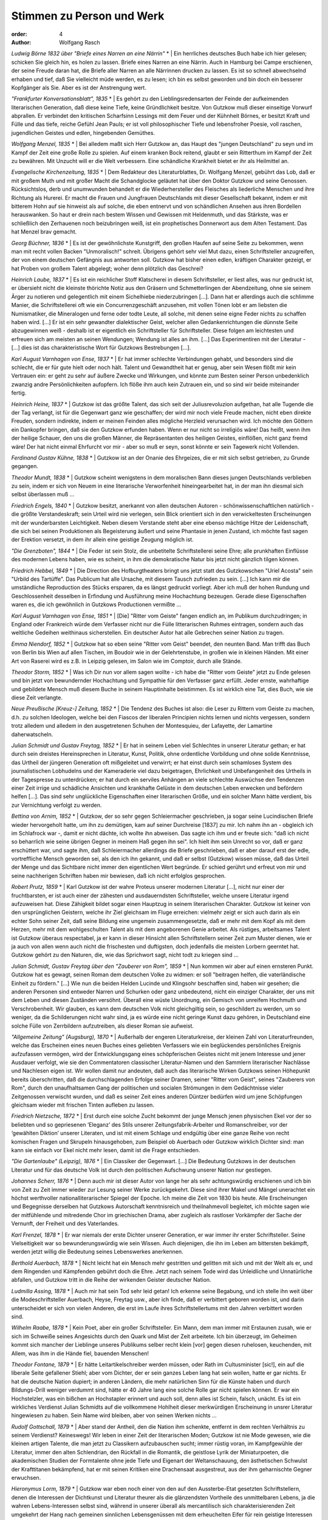 Stimmen zu Person und Werk
==========================

:order: 4
:author: Wolfgang Rasch

*Ludwig Börne 1832 über "Briefe eines Narren an eine Närrin"*
* | Ein herrliches deutsches Buch habe ich hier gelesen; schicken Sie gleich hin, es holen zu lassen. Briefe eines Narren an eine Närrin. Auch in Hamburg bei Campe erschienen, der seine Freude daran hat, die Briefe aller Narren an alle Närrinnen drucken zu lassen. Es ist so schnell abwechselnd erhaben und tief, daß Sie vielleicht müde werden, es zu lesen; ich bin es selbst geworden und bin doch ein besserer Kopfgänger als Sie. Aber es ist der Anstrengung wert.

*"Frankfurter Konversationsblatt", 1835*
* | Es gehört zu den Lieblingsredensarten der Feinde der aufkeimenden literarischen Generation, daß diese keine Tiefe, keine Gründlichkeit besitze. Von Gutzkow muß dieser einseitige Vorwurf abprallen. Er verbindet den kritischen Scharfsinn Lessings mit dem Feuer und der Kühnheit Börnes, er besitzt Kraft und Fülle und das tiefe, reiche Gefühl Jean Pauls; er ist voll philosophischer Tiefe und lebensfroher Poesie, voll raschen, jugendlichen Geistes und edlen, hingebenden Gemüthes.

*Wolfgang Menzel, 1835*
* | Bei alledem maßt sich Herr Gutzkow an, das Haupt des "jungen Deutschland" zu seyn und im Kampf der Zeit eine große Rolle zu spielen. Auf einem kranken Bock reitend, glaubt er sein Ritterthum im Kampf der Zeit zu bewähren. Mit Unzucht will er die Welt verbessern. Eine schändliche Krankheit bietet er ihr als Heilmittel an.

*Evangelische Kirchenzeitung, 1835*
* | Dem Redakteur des Literaturblattes, Dr. Wolfgang Menzel, gebührt das Lob, daß er mit großem Muth und mit großer Macht die Schandglocke geläutet hat über den Doktor Gutzkow und seine Genossen. Rücksichtslos, derb und unumwunden behandelt er die Wiederhersteller des Fleisches als liederliche Menschen und ihre Richtung als Hurerei. Er macht die Frauen und Jungfrauen Deutschlands mit dieser Gesellschaft bekannt, indem er mit bitterem Hohn auf sie hinweist als auf solche, die eben entnervt und von schändlichen Ansehen aus ihren Bordellen herauswanken. So haut er drein nach bestem Wissen und Gewissen mit Heldenmuth, und das Stärkste, was er schließlich den Zerhauenen noch beizubringen weiß, ist ein prophetisches Donnerwort aus dem Alten Testament. Das hat Menzel brav gemacht.

*Georg Büchner, 1836*
* | Es ist der gewöhnlichste Kunstgriff, den großen Haufen auf seine Seite zu bekommen, wenn man mit recht vollen Backen "Unmoralisch!" schreit. Übrigens gehört sehr viel Mut dazu, einen Schriftsteller anzugreifen, der von einem deutschen Gefängnis aus antworten soll. Gutzkow hat bisher einen edlen, kräftigen Charakter gezeigt, er hat Proben von großem Talent abgelegt; woher denn plötzlich das Geschrei?

*Heinrich Laube, 1837*
* | Es ist ein reichlicher Stoff Klatscherei in diesem Schriftsteller, er liest alles, was nur gedruckt ist, er übersieht nicht die kleinste thörichte Notiz aus den Gräsern und Schmetterlingen der Abendzeitung, ohne sie seinem Ärger zu notieren und gelegentlich mit einem Sichelhiebe niederzubringen [...]. Dann hat er allerdings auch die schlimme Manier, die Schriftstellerei oft wie ein Concurrenzgeschäft anzusehen, mit vollen Tönen lobt er am liebsten die Numismatiker, die Mineralogen und ferne oder todte Leute, all solche, mit denen seine eigne Feder nichts zu schaffen haben wird. [...] Er ist ein sehr gewandter dialektischer Geist, welcher allen Gedankenrichtungen die dünnste Seite abzugewinnen weiß - deshalb ist er eigentlich ein Schriftsteller für Schriftsteller. Diese folgen am leichtesten und erfreuen sich am meisten an seinen Wendungen; Wendung ist alles an ihm. [...] Das Experimentiren mit der Literatur - [...] dies ist das charakteristische Wort für Gutzkows Bestrebungen [...].

*Karl August Varnhagen von Ense, 1837*
* | Er hat immer schlechte Verbindungen gehabt, und besonders sind die schlecht, die er für gute hielt oder noch hält. Talent und Gewandtheit hat er genug, aber sein Wesen flößt mir kein Vertrauen ein: er geht zu sehr auf äußere Zwecke und Wirkungen, und könnte zum Besten seiner Person unbedenklich zwanzig andre Persönlichkeiten aufopfern. Ich flöße ihm auch kein Zutrauen ein, und so sind wir beide miteinander fertig.

*Heinrich Heine, 1837*
* | Gutzkow ist das größte Talent, das sich seit der Juliusrevoluzion aufgethan, hat alle Tugende die der Tag verlangt, ist für die Gegenwart ganz wie geschaffen; der wird mir noch viele Freude machen, nicht eben direkte Freuden, sondern indirekte, indem er meinen Feinden alles mögliche Herzleid verursachen wird. Ich möchte den Göttern ein Dankopfer bringen, daß sie den Gutzkow erfunden haben. Wenn er nur nicht so irreligiös wäre! Das heißt, wenn ihm der heilige Schauer, den uns die großen Männer, die Repräsentanten des heiligen Geistes, einflößen, nicht ganz fremd wäre! Der hat nicht einmal Ehrfurcht vor mir - aber so muß er seyn, sonst könnte er sein Tagewerk nicht Vollenden.

*Ferdinand Gustav Kühne, 1838*
* | Gutzkow ist an der Onanie des Ehrgeizes, die er mit sich selbst getrieben, zu Grunde gegangen.

*Theodor Mundt, 1838*
* | Gutzkow scheint wenigstens in dem moralischen Bann dieses jungen Deutschlands verblieben zu sein, indem er sich von Neuem in eine literarische Verworfenheit hineingearbeitet hat, in der man ihn diesmal sich selbst überlassen muß ...

*Friedrich Engels, 1840*
* | Gutzkow besitzt, anerkannt von allen deutschen Autoren - schönwissenschaftlichen natürlich - die größte Verstandeskraft; sein Urteil wird nie verlegen, sein Blick orientiert sich in den verwickeltesten Erscheinungen mit der wunderbarsten Leichtigkeit. Neben diesem Verstande steht aber eine ebenso mächtige Hitze der Leidenschaft, die sich bei seinen Produktionen als Begeisterung äußert und seine Phantasie in jenen Zustand, ich möchte fast sagen der Erektion versetzt, in dem ihr allein eine geistige Zeugung möglich ist.

*"Die Grenzboten", 1844*
* | Die Feder ist sein Stolz, die unbetitelte Schriftstellerei seine Ehre; alle prunkhaften Einflüsse des modernen Lebens haben, wie es scheint, in ihm die demokratische Natur bis jetzt nicht gänzlich tilgen können.

*Friedrich Hebbel, 1849*
* | Die Direction des Hofburgtheaters bringt uns jetzt statt des Gutzkowschen "Uriel Acosta" sein "Urbild des Tartüffe". Das Publicum hat alle Ursache, mit diesem Tausch zufrieden zu sein. [...] Ich kann mir die umständliche Reproduction des Stücks ersparen, da es längst gedruckt vorliegt. Aber ich muß der hohen Rundung und Geschlossenheit desselben in Erfindung und Ausführung meine Hochachtung bezeugen. Gerade diese Eigenschaften waren es, die ich gewöhnlich in Gutzkows Productionen vermißte ...

*Karl August Varnhagen von Ense, 1851*
* | [Die] "Ritter vom Geiste" fangen endlich an, im Publikum durchzudringen; in England oder Frankreich würde dem Verfasser nicht nur die Fülle litterarischen Ruhmes eintragen, sondern auch das weltliche Gedeihen weithinaus sicherstellen. Ein deutscher Autor hat alle Gebrechen seiner Nation zu tragen.

*Emma Niendorf, 1852*
* | Gutzkow hat so eben seine "Ritter vom Geist" beendet, den neunten Band. Man trifft das Buch von Berlin bis Wien auf allen Tischen, im Boudoir wie in der Gelehrtenstube, in großen wie in kleinen Händen. Mit einer Art von Raserei wird es z.B. in Leipzig gelesen, im Salon wie im Comptoir, durch alle Stände.

*Theodor Storm, 1852*
* | Was ich Dir nun vor allem sagen wollte - ich habe die "Ritter vom Geiste" jetzt zu Ende gelesen und bin jetzt von bewundernder Hochachtung und Sympathie für den Verfasser ganz erfüllt. Jeder ernste, wahrhaftige und gebildete Mensch muß diesem Buche in seinem Hauptinhalte beistimmen. Es ist wirklich eine Tat, dies Buch, wie sie diese Zeit verlangte.

*Neue Preußische [Kreuz-] Zeitung, 1852*
* | Die Tendenz des Buches ist also: die Leser zu Rittern vom Geiste zu machen, d.h. zu solchen Ideologen, welche bei den Fiascos der liberalen Principien nichts lernen und nichts vergessen, sondern trotz alledem und alledem in den ausgetretenen Schuhen der Montesquieu, der Lafayette, der Lamartine daherwatscheln.

*Julian Schmidt und Gustav Freytag, 1852*
* | Er hat in seinem Leben viel Schlechtes in unserer Literatur gethan; er hat durch sein dreistes Hereinsprechen in Literatur, Kunst, Politik, ohne ordentliche Vorbildung und ohne solide Kenntnisse, das Urtheil der jüngeren Generation oft mißgeleitet und verwirrt; er hat einst durch sein schamloses System des journalistischen Lobhudelns und der Kameraderie viel dazu beigetragen, Ehrlichkeit und Unbefangenheit des Urtheils in der Tagespresse zu unterdrücken; er hat durch ein serviles Anhängen an viele schlechte Auswüchse den Tendenzen einer Zeit irrige und schädliche Ansichten und krankhafte Gelüste in dem deutschen Leben erwecken und befördern helfen [...]. Das sind sehr unglückliche Eigenschaften einer literarischen Größe, und ein solcher Mann hätte verdient, bis zur Vernichtung verfolgt zu werden.

*Bettina von Arnim, 1852*
* | Gutzkow, der so sehr gegen Schleiermacher geschrieben, ja sogar seine Lucindischen Briefe wieder hervorgeholt hatte, um ihn zu demütigen, kam auf seiner Durchreise [1837] zu mir. Ich nahm ihn an - obgleich ich im Schlafrock war -, damit er nicht dächte, ich wollte ihn abweisen. Das sagte ich ihm und er freute sich: "daß ich nicht so beharrlich wie seine übrigen Gegner in meinem Haß gegen ihn sei". Ich hielt ihm sein Unrecht so vor, daß er ganz erschüttert war, und sagte ihm, daß Schleiermacher allerdings die Briefe geschrieben, daß er aber darauf erst der edle, vortreffliche Mensch geworden sei, als den ich ihn gekannt, und daß er selbst (Gutzkow) wissen müsse, daß das Urteil der Menge und das Sichtbare nicht immer den eigentlichen Wert begründe. Er schied gerührt und erfreut von mir und seine nachherigen Schriften haben mir bewiesen, daß ich nicht erfolglos gesprochen.

*Robert Prutz, 1859*
* | Karl Gutzkow ist der wahre Proteus unserer modernen Literatur [...], nicht nur einer der fruchtbarsten, er ist auch einer der zähesten und ausdauerndsten Schriftsteller, welche unsere Literatur irgend aufzuweisen hat. Diese Zähigkeit bildet sogar einen Hauptzug in seinem literarischen Charakter. Gutzkow ist keiner von den ursprünglichen Geistern, welche ihr Ziel gleichsam im Fluge erreichen: vielmehr zeigt er sich auch darin als ein echter Sohn seiner Zeit, daß seine Bildung eine ungemein zusammengesetzte, daß er mehr mit dem Kopf als mit dem Herzen, mehr mit dem wohlgeschulten Talent als mit dem angeborenen Genie arbeitet. Als rüstiges, arbeitsames Talent ist Gutzkow überaus respectabel, ja er kann in dieser Hinsicht allen Schriftstellern seiner Zeit zum Muster dienen, wie er ja auch von allen wenn auch nicht die frischesten und duftigsten, doch jedenfalls die meisten Lorbern geerntet hat. Gutzkow gehört zu den Naturen, die, wie das Sprichwort sagt, nicht todt zu kriegen sind ...

*Julian Schmidt, Gustav Freytag über den "Zauberer von Rom", 1859*
* | Nun kommen wir aber auf einen ernsteren Punkt. Gutzkow hat es gewagt, seinen Roman dem deutschen Volke zu widmen: er soll "beitragen helfen, die vaterländische Einheit zu fördern." [...] Wie nun die beiden Helden Lucinde und Klingsohr beschaffen sind, haben wir gesehen; die anderen Personen sind entweder Narren und Schurken oder ganz unbedeutend, nicht ein einziger Charakter, der uns mit dem Leben und diesen Zuständen versöhnt. Überall eine wüste Unordnung, ein Gemisch von unreifem Hochmuth und Verschrobenheit. Wir glauben, es kann dem deutschen Volk nicht gleichgiltig sein, so geschildert zu werden, um so weniger, da die Schilderungen nicht wahr sind, ja es würde eine nicht geringe Kunst dazu gehören, in Deutschland eine solche Fülle von Zerrbildern aufzutreiben, als dieser Roman sie aufweist.

*"Allgemeine Zeitung" (Augsburg), 1870*
* | Außerhalb der engeren Literaturkreise, der kleinen Zahl von Literaturfreunden, welche das Erscheinen eines neuen Buches eines geliebten Verfassers wie ein beglückendes persönliches Ereignis aufzufassen vermögen, wird der Entwicklungsgang eines schöpferischen Geistes nicht mit jenem Interesse und jener Ausdauer verfolgt, wie sie den Commentatoren classischer Literatur-Namen und den Sammlern literarischer Nachlässe und Nachlesen eigen ist. Wir wollen damit nur andeuten, daß auch das literarische Wirken Gutzkows seinen Höhepunkt bereits überschritten, daß die durchschlagenden Erfolge seiner Dramen, seiner "Ritter vom Geist", seines "Zauberers von Rom", durch den unaufhaltsamen Gang der politischen und socialen Strömungen in dem Gedächtnisse vieler Zeitgenossen verwischt wurden, und daß es seiner Zeit eines anderen Düntzer bedürfen wird um jene Schöpfungen gleichsam wieder mit frischen Tinten aufleben zu lassen.

*Friedrich Nietzsche, 1872*
* | Erst durch eine solche Zucht bekommt der junge Mensch jenen physischen Ekel vor der so beliebten und so gepriesenen ‘Eleganz’ des Stils unserer Zeitungsfabrik-Arbeiter und Romanschreiber, vor der ‘gewählten Diktion’ unserer Literaten, und ist mit einem Schlage und endgültig über eine ganze Reihe von recht komischen Fragen und Skrupeln hinausgehoben, zum Beispiel ob Auerbach oder Gutzkow wirklich Dichter sind: man kann sie einfach vor Ekel nicht mehr lesen, damit ist die Frage entschieden.

*"Die Gartenlaube" (Leipzig), 1876*
* | Ein Classiker der Gegenwart. [...] Die Bedeutung Gutzkows in der deutschen Literatur und für das deutsche Volk ist durch den politischen Aufschwung unserer Nation nur gestiegen.

*Johannes Scherr, 1876*
* | Denn auch mir ist dieser Autor von lange her als sehr achtungswürdig erschienen und ich bin von Zeit zu Zeit immer wieder zur Lesung seiner Werke zurückgekehrt. Diese sind ihrer Makel und Mängel unerachtet ein höchst werthvoller nationalliterarischer Spiegel der Epoche. Ich meine die Zeit von 1830 bis heute. Alle Erscheinungen und Begegnisse derselben hat Gutzkows Autorschaft kenntnisreich und theilnahmevoll begleitet, ich möchte sagen wie der mitfühlende und mitredende Chor im griechischen Drama, aber zugleich als rastloser Vorkämpfer der Sache der Vernunft, der Freiheit und des Vaterlandes.

*Karl Frenzel, 1878*
* | Er war niemals der erste Dichter unserer Generation, er war immer ihr erster Schriftsteller. Seine Vielseitigkeit war so bewunderungswürdig wie sein Wissen. Auch diejenigen, die ihn im Leben am bittersten bekämpft, werden jetzt willig die Bedeutung seines Lebenswerkes anerkennen.

*Berthold Auerbach, 1878*
* | Nicht leicht hat ein Mensch mehr gestritten und gelitten mit sich und mit der Welt als er, und dem Ringenden und Kämpfenden gebührt doch die Ehre. Jetzt nach seinem Tode wird das Unleidliche und Unnatürliche abfallen, und Gutzkow tritt in die Reihe der wirkenden Geister deutscher Nation.

*Ludmilla Assing, 1878*
* | Auch mir hat sein Tod sehr leid getan! Ich erkenne seine Begabung, und ich stelle ihn weit über die Modeschriftsteller Auerbach, Heyse, Freytag usw., aber ich finde, daß er verbittert geboren worden ist, und darin unterscheidet er sich von vielen Anderen, die erst im Laufe ihres Schriftstellertums mit den Jahren verbittert worden sind.

*Wilhelm Raabe, 1878*
* | Kein Poet, aber ein großer Schriftsteller. Ein Mann, dem man immer mit Erstaunen zusah, wie er sich im Schweiße seines Angesichts durch den Quark und Mist der Zeit arbeitete. Ich bin überzeugt, im Geheimen kommt sich mancher der Lieblinge unseres Publikums selber recht klein [vor] gegen diesen ruhelosen, keuchenden, mit Allem, was ihm in die Hände fiel, bauenden Menschen!

*Theodor Fontane, 1879*
* | Er hätte Leitartikelschreiber werden müssen, oder Rath im Cultusminister [sic!], ein auf die liberale Seite gefallener Stiehl; aber vom Dichter, der er sein ganzes Leben lang hat sein wollen, hatte er gar nichts. Er hat die deutsche Nation dupiert; in anderen Ländern, die mehr natürlichen Sinn für die Künste haben und durch Bildungs-Drill weniger verdummt sind, hätte er 40 Jahre lang eine solche Rolle gar nicht spielen können. Er war ein Hochstelzler, was ein bißchen an Hochstapler erinnert und auch soll, denn alles ist Schein, falsch, unächt. Es ist ein wirkliches Verdienst Julian Schmidts auf die vollkommene Hohlheit dieser merkwürdigen Erscheinung in unsrer Literatur hingewiesen zu haben. Sein Name wird bleiben, aber von seinen Werken nichts ...

*Rudolf Gottschall, 1879*
* | Aber stand der Antheil, den die Nation ihm schenkte, entfernt in dem rechten Verhältnis zu seinem Verdienst? Keineswegs! Wir leben in einer Zeit der literarischen Moden; Gutzkow ist nie Mode gewesen, wie die kleinen artigen Talente, die man jetzt zu Classikern aufzubauschen sucht; immer rüstig voran, im Kampfgewühle der Literatur, immer den alten Schlendrian, den Rückfall in die Romantik, die geistlose Lyrik der Miniaturpoeten, die akademischen Studien der Formtalente ohne jede Tiefe und Eigenart der Weltanschauung, den ästhetischen Schwulst der Krafttitanen bekämpfend, hat er mit seinen Kritiken eine Drachensaat ausgestreut, aus der ihm geharnischte Gegner erwuchsen.

*Hieronymus Lorm, 1879*
* | Gutzkow war eben noch einer von den auf den Aussterbe-Etat gesetzten Schriftstellern, denen die Interessen der Dichtkunst und Literatur theurer als die glänzendsten Vortheile des unmittelbaren Lebens, ja die wahren Lebens-Interessen selbst sind, während in unserer überall als mercantilisch sich charakterisierenden Zeit umgekehrt der Hang nach gemeinen sinnlichen Lebensgenüssen mit dem erheuchelten Eifer für rein geistige Interessen Geschäfte macht. Der Eifer verräth seine Unwahrheit, seine unsaubere Abkunft in der Oberflächlichkeit, mit der Bücher gelesen, in der Frivolität, mit der sie recensirt werden. Es giebt keinen größeren Unterschied als zwischen Gutzkow und der literarisch-kritischen Celebritäten des Tages; jener fand seinen Schwerpunkt am Büchertisch, diese finden ihn an der guten Tafel. Nachklänge

*"Allgemeine Zeitung", 1887, Gutzkow-Denkmal in Dresden*
* | Nachdem die Hülle vom Denkmal gefallen war und der Redner die Vertreter der Stadt gebeten hatte, dasselbe in den Schutz Dresdens zu nehmen, erklärte der Oberbürgermeister Dr. Stübel "freudig bewegt" die Übernahme des Monuments in städtische Obhut, dankte dem Schriftstellerverband und allen denen, welche für dessen Ausführung thätig gewesen, und sprach den Wunsch aus, "daß unser Dresden für alle Zeiten den Ruhm sich erhalten möge, den hier Lebenden nicht nur mannichfache Annehmlichkeiten zu bieten, sondern auch ein so fruchtbarer Boden für jede höhere geistige Bestrebung zu sein, wie dieß die Stadt für die schöpferische Kraft eines Gutzkow gewesen."

*Heinrich Mann, Dresden, 1891*
* | Ich genoß Deinen Brief und mein so unerwartet köstliches Frühstück, rauchte meine Russische zur "Gesellschaft" und komme eben von einem kurzen Ausgang. Wie allsonntäglich brachte ich Gutzkow meinen Morgengruß. Der ist nämlich der einzige vernünftige Mensch, den ich in Dresden kenne. Und der ist von Stein. Dabei fielen mir wieder Zarathustras Abschiedsworte ein: Diese neue Tafel stelle ich über euch, meine Brüder: Werdet hart!

*Franz Mehring, 1911*
* | An der Stellung, die Gutzkow von 1830 bis 1860 in der deutschen Geschichte eingenommen hat, kann niemand vorübergehen, der diese Geschichte von Grund aus verstehen will. Unter den literarischen Größen der Gegenwart [...] ist keiner, der sich darin nur entfernt mit Gutzkow vergleichen ließe. Jedoch eben die Tatsache, daß er ein Stück deutscher Geschichte in sich verkörpert, ist auch der Grund, weshalb die sonst so schnellfertigen Federn der patriotischen Zeitungen sich zu seinem hundertsten Geburtstag kaum gerührt haben, es sei denn mit diesem oder jenem kleinlichen Anekdotenkram. Denn mit einigen Schlagworten ist der Mann freilich nicht abgetan. Man hat wohl eine geheime Empfindung, daß jenes Bild, das namentlich die Scherersche Schule von Gutzkow entworfen hat, als von einem unfähigen Cliquendespoten, der in gehässigem Neide alle schöpferischen Größen der Literatur zu unterdrücken gesucht habe, ein Zerrbild ist, allein diesem Zerrbild das wirkliche Bild Gutzkows entgegenzustellen, das ist eine Sache, die allzu viel Anstrengung kosten und allzu wenig Dank ernten würde. Wenn wir nun versuchen, das Versäumte nachzuholen, so sicherlich nicht deshalb, weil Gutzkow unser Mann wäre. [...] So gilt uns nur eine Pflicht der historischen Gerechtigkeit zu erfüllen, indem wir mit einigen raschen Strichen nachweisen, daß Gutzkow nicht an einer hochmütigen, scheelsüchtigen und unfähigen Diktatur umgekommen ist, sondern weil er eine innerlichst bescheidene und ehrliche, sich nicht überhebende, sondern eher sich selbst mißtrauende, allem Cliquenwesen abholde Natur war, ein Mann, der nicht als entthronter Diktator einsam gestorben ist, sondern im Grunde auch einsam gelebt hat, schon weil er mit seinem reichen Wissen und seiner vielseitigen Empfänglichkeit den bürgerlichen Literaturliteraten immer um einige Meilen voraus war.

*Ferdinand Hardekopf, 1920*
* | Diese Zeilen wollten hinweisen auf die fast abenteuerliche Antizipation, die einem kurz nach Goethes Tode geschriebenen Buche ein Parfüm verlieh, als sei es mit allen Giften der Moderne getränkt. Gutzkow […] war ein Vorläufer, dessen Anregungen durch unkontrollierte Filtration bis zu den Jüngsten gedrungen sind. Die stilistische Linie, die Goethe mit dem Kurt Wolff-Verlag verbindet, führt über den Autor der Zweiflerin Wally.

*Jakob Wassermann, 1921*
* | Er [Wassermanns Vater] liebte Schiller und sprach mit Hochachtung von Gutzkow. Auf einer seiner Reisen hatte er in einem thüringischen Badeort zusammen mit Gutzkow an der Gästetafel gespeist; er erzählte oft mit Stolz davon, und in späteren Jahren, als meine Kämpfe um den Schriftstellerberuf ihn erbitterten, sagte er mir einmal, um vermessene Ambitionen zurückzuweisen, als deren Beute er mich sah: "Was bildest du dir ein? Einen Gutzkow kannst du nie erreichen!"

*Fritz Mauthner, 1925*
* | So mag die Dichtung Karl Gutzkow niedrig bewerten – ich glaube, daß er unterschätzt wird –, er bleibt dennoch gerade für die Zeit nach der Julirevolution der zielbewußteste, tapferste und geistig beweglichste Wortführer der Freiheiten, die man damals Emanziationen nannte; er kämpfte mit seiner Feder für die Emanzipation der Frau und des Fleisches, des Bürgertums und der Juden, nicht zuletzt für eine Emanzipation von Gott.

*Karl Vietor, 1928*
* | Es ist Glück und Lust des Dichtertypus, der seiner Zeit allein dienen will und nicht die ewige Klarheit suchen darf, wenn die Zeitgenossen ihn als Führer in den gegenwärtigen Kämpfen und als Arzt der aktuellen Leiden wollen und lieben. Dies allein kann ihn entschädigen für das Schicksal, ein Zeitgenosse zu sein. Gutzkow hat dies Glück nicht auskosten können; gewiß, seine Werke haben gewirkt, manche sogar haben Sensation gemacht. Aber die Mitwelt schon hat sie rasch verbraucht, die Nachwelt hat sie vergessen. Diese Werke waren nicht stark genug, die zugehörige Epoche wirklich mitzuprägen; sie sind nicht dichterisch genug, daß sie die Zeit hätten überdauern können, zu der sie gehören.

*Arthur Eloesser, 1931*
* | Die Nachwelt hat ihn nicht anders behandelt als die Mitwelt; seine dichterischen Leistungen sind unterschätzt, vor allem aber die Verdienste eines Anregers, eines überaus empfindsamen, durchlässigen Mediums, durch das alle Tendenzen der Zeit, gerade die fortführenden, zukunftsreichen hindurchgegangen sind. In diesem kaleidoskopischen Gehirn fehlte kaum eine von ihren Farben.

*Victor Klemperer, Dresden, 1947*
* | Am Georgplatz stand eine Gutzkow-Statuette in der Grünanlage, jetzt ist nur noch der Sockel in dem zerfurchten Erdstreifen vorhanden; zu dieser Büste hatte ich ein besonderes Freundschaftsverhältnis. Wer kennt heute noch die "Ritter vom Geist"? Ich habe zu meiner Doktordissertation alle neun Bände mit Vergnügen gelesen, und viel früher einmal hat mir die Mutter erzählt, wie sie als junges Mädchen den Roman als modernste und eigentlich verbotene Lektüre in sich hineingeschlungen habe. Aber nicht an die "Ritter vom Geist" denke ich zuerst, wenn ich die Gutzkowbüste passiere. Sondern an den "Uriel Akosta", den ich als Sechzehnjähriger bei Kroll sah. Er war damals schon fast ganz aus dem regulären Spielplan verschwunden, und für jeden Kritiker war es durchaus Pflicht, das Stück schlecht zu finden und einzig auf seine Schwächen hinzuweisen. Mich aber erschütterte es, und ein Satz daraus hat mich durchs Leben begleitet. Ein paarmal beim Zusammenstoß mit irgendwelch antisemitischen Regungen glaubte ich ihn besonders lebhaft nachempfinden zu können, aber wirklich in mein Leben eingegangen ist er erst an jenem 19. September [seit dem 19.09.1941 mußte der Judenstern getragen werden]. Er lautet: "Ins Allgemeine möcht’ ich gerne tauchen und mit dem großen Strom des Lebens gehn!" Gewiß, vom Allgemeinen abgeschnitten war ich schon seit 1933, und auch ganz Deutschland war seitdem davon abgeschnitten; aber trotzdem: sobald ich die Wohnung hinter mir hatte und die Straße, in der man mich kannte, war es doch ein Untertauchen im großen allgemeinen Strom, ein angstvolles zwar, denn in jedem Augenblick konnte mich ja ein Böswilliger erkennen und belästigen, doch immerhin ein Untertauchen; nun aber war ich in jedem Augenblick für jeden kenntlich und durch die Kennzeichnung isoliert und vogelfrei ...

*Walter Höllerer, 1958*
* | Diese Dimension seines Schreibens, das Antwortgeben auf Zeitfragen, war seine Domäne. Damit wirkte er auf junge Dichter, auf den Verlauf der Literaturgeschichte, auf den direkt vorgehenden gesellschaftskritischen Roman. Darin liegt seine Bedeutung. Ein bezeichnendes Lächeln schiebt Gutzkow dem Baruch Spinoza zu, den er, als Knaben, im „Uriel Acosta“ auftreten läßt. In diesem Lächeln liegt das Bewußtsein einer Überlegenheit, ein „Der-Zeit-voraus-Sein“ ebenso wie die Überzeugung vom Prophetenamt (die bei Gutzkow nicht immer mit dem notwendigen poetischen Rüstzeug ausstaffiert war): „Antworten glaub’ ich, (lächelnd) hab’ ich prächtige, / Nur fehlen mir die Fragen noch dazu.“

*Arno Schmidt, 1965*
* | Uns nun : wie heißt die ‹eigentlich Leistung› : das ‹Bleibende›? Das Leben verloren - : 2 Bücher gewonnen! ‹DIE RITTER VOM GEISTE›. Und den ‹ZAUBERER VON ROM›.

*Walter Boehlich, 1969*
* | So sehr der Sozialismus als bürgerliche Theorie Gutzkow halb anzog, halb abstieß, so wenig mochte er mit dem Kommunismus als proletarischer Parteibewegung anfangen. Die ›Masse‹ stieß ihn ab, der Sohn des königlichen Bereiters glaubte sich von ihr emanzipiert, war es auch. Er war weiter als die meisten seiner Zeitgenossen, wie er denn überhaupt keine schlechte Figur macht und des Interesses werter ist als so vieles, was als Bildungsgut die letzten hundert Jahre überdauert hat *[…]*.

*Arno Schmidt, Zettels Traum, 1970*
* | Oh entschuldije Fränzel – (denn Sie schaute doch so niedergeschlagn & armselich drein -) :“- also=höre : Wir,(Paul & Ich), arbeitetn damals grade GUTZKOW’s ‘Ritter vom Geist’ durch - (ein Riesnbuch von 3.ooo Seitn) - & darin erscheint ein, wirklich gut=liebevoll gezeichnetes Näher=Mädchen, ‘Franziska Heunisch’; fleißich=tapfer, schwermütich=lustich, usw=usw : kurzum, genau wie sich’s im Lebm gehört : nach Dér heißDu.“ (Du wirsD’s nich kenn’n.) / (Doch): „Dòch –“ (gab sie zurück) : „der Titl iss Mir irgndwie=geläufich ...

*Peter Demetz, 1974*
* | Er war kein Theoretiker, aber seine Gedanken über Themen und Formen des Romans, die sich eng mit seinem demokratischen Protest gegen das Ausschließlichkeitsprinzip Hegels verbinden, schärfen unsere kritische Einsicht in Fragen der Gattungstheorie, und seine Begriffe vom ›Roman des Nebeneinander‹ antizipieren moderne Fragen der epischen Gleichzeitigkeit, des Erzählers in der Epoche der Massen und der Städte, der gesellschaftlichen Roman-Totalität. *[…]* In der Epoche zwischen Lessing und Fontane haben wir, auf Seiten der Liberalität, wenig Schriftsteller wie ihn.

*Rolf Vollmann, 1997*
* | Aber Gutzkow ist eben auch, gerade in diesen großen Werken (aber denken Sie auch an ein Buch wie die "Seraphine" mit ihren Experimenten!), so ungeheuer viel besser als sein Ruf, daß man, wenn man das richtig ins Auge gefaßt hat, das Jahrhundert gar nicht mehr richtig wiedererkennt, wie es einem ohne einen solchen Romancier bisher immer im Kopf gesessen hat.
